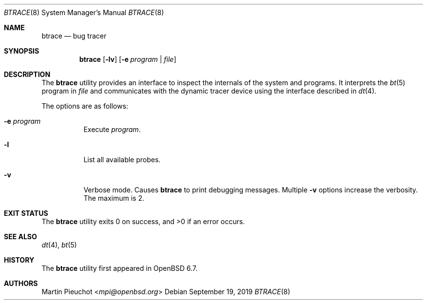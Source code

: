 .\"	$OpenBSD$
.\"
.\" Copyright (c) 2019 Martin Pieuchot <mpi@openbsd.org>
.\"
.\" Permission to use, copy, modify, and distribute this software for any
.\" purpose with or without fee is hereby granted, provided that the above
.\" copyright notice and this permission notice appear in all copies.
.\"
.\" THE SOFTWARE IS PROVIDED "AS IS" AND THE AUTHOR DISCLAIMS ALL WARRANTIES
.\" WITH REGARD TO THIS SOFTWARE INCLUDING ALL IMPLIED WARRANTIES OF
.\" MERCHANTABILITY AND FITNESS. IN NO EVENT SHALL THE AUTHOR BE LIABLE FOR
.\" ANY SPECIAL, DIRECT, INDIRECT, OR CONSEQUENTIAL DAMAGES OR ANY DAMAGES
.\" WHATSOEVER RESULTING FROM LOSS OF USE, DATA OR PROFITS, WHETHER IN AN
.\" ACTION OF CONTRACT, NEGLIGENCE OR OTHER TORTIOUS ACTION, ARISING OUT OF
.\" OR IN CONNECTION WITH THE USE OR PERFORMANCE OF THIS SOFTWARE.
.\"
.Dd $Mdocdate: September 19 2019 $
.Dt BTRACE 8
.Os
.Sh NAME
.Nm btrace
.Nd bug tracer
.Sh SYNOPSIS
.Nm btrace
.Op Fl lv
.Op Fl e Ar program | Ar file
.Sh DESCRIPTION
The
.Nm
utility provides an interface to inspect the internals of the system and
programs.
It interprets the
.Xr bt 5
program in
.Ar file
and communicates with the dynamic tracer device using the interface
described
in
.Xr dt 4 .
.Pp
The options are as follows:
.Bl -tag -width Ds
.It Fl e Ar program
Execute
.Ar program .
.It Fl l
List all available probes.
.It Fl v
Verbose mode.
Causes
.Nm
to print debugging messages.
Multiple
.Fl v
options increase the verbosity.
The maximum is 2.
.El
.Sh EXIT STATUS
.Ex -std 
.Sh SEE ALSO
.Xr dt 4 ,
.Xr bt 5
.Sh HISTORY
The
.Nm
utility first appeared in
.Ox 6.7 .
.Sh AUTHORS
.An Martin Pieuchot Aq Mt mpi@openbsd.org
